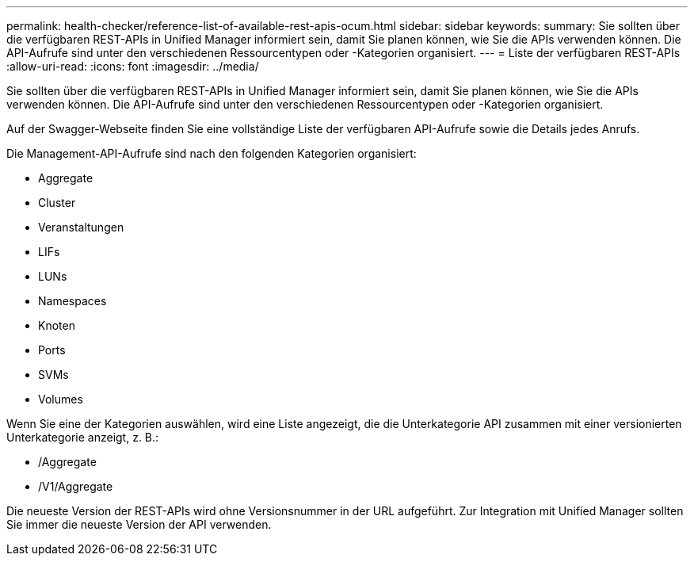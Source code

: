 ---
permalink: health-checker/reference-list-of-available-rest-apis-ocum.html 
sidebar: sidebar 
keywords:  
summary: Sie sollten über die verfügbaren REST-APIs in Unified Manager informiert sein, damit Sie planen können, wie Sie die APIs verwenden können. Die API-Aufrufe sind unter den verschiedenen Ressourcentypen oder -Kategorien organisiert. 
---
= Liste der verfügbaren REST-APIs
:allow-uri-read: 
:icons: font
:imagesdir: ../media/


[role="lead"]
Sie sollten über die verfügbaren REST-APIs in Unified Manager informiert sein, damit Sie planen können, wie Sie die APIs verwenden können. Die API-Aufrufe sind unter den verschiedenen Ressourcentypen oder -Kategorien organisiert.

Auf der Swagger-Webseite finden Sie eine vollständige Liste der verfügbaren API-Aufrufe sowie die Details jedes Anrufs.

Die Management-API-Aufrufe sind nach den folgenden Kategorien organisiert:

* Aggregate
* Cluster
* Veranstaltungen
* LIFs
* LUNs
* Namespaces
* Knoten
* Ports
* SVMs
* Volumes


Wenn Sie eine der Kategorien auswählen, wird eine Liste angezeigt, die die Unterkategorie API zusammen mit einer versionierten Unterkategorie anzeigt, z. B.:

* /Aggregate
* /V1/Aggregate


Die neueste Version der REST-APIs wird ohne Versionsnummer in der URL aufgeführt. Zur Integration mit Unified Manager sollten Sie immer die neueste Version der API verwenden.
